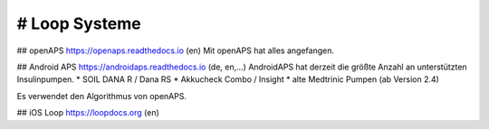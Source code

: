 # Loop Systeme
==============

## openAPS 
https://openaps.readthedocs.io (en)
Mit openAPS hat alles angefangen.


## Android APS
https://androidaps.readthedocs.io (de, en,...)
AndroidAPS hat derzeit die größte Anzahl an unterstützten Insulinpumpen.
* SOIL DANA R / Dana RS
* Akkucheck Combo / Insight
* alte Medtrinic Pumpen (ab Version 2.4)

Es verwendet den Algorithmus von openAPS.


## iOS Loop
https://loopdocs.org (en)
